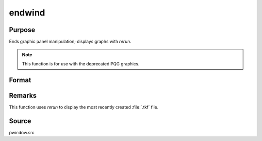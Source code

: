 
endwind
==============================================

Purpose
----------------

Ends graphic panel manipulation; displays graphs with `rerun`. 

.. NOTE:: This function is for use with the deprecated PQG graphics.

Format
----------------
.. function:: endwind

Remarks
-------

This function uses `rerun` to display the most recently created :file:`.tkf` file.

Source
------

pwindow.src

.. seealso:: Functions :func:`begwind`, :func:`window`, :func:`makewind`, :func:`setwind`, :func:`nextwind`, :func:`getwind`

